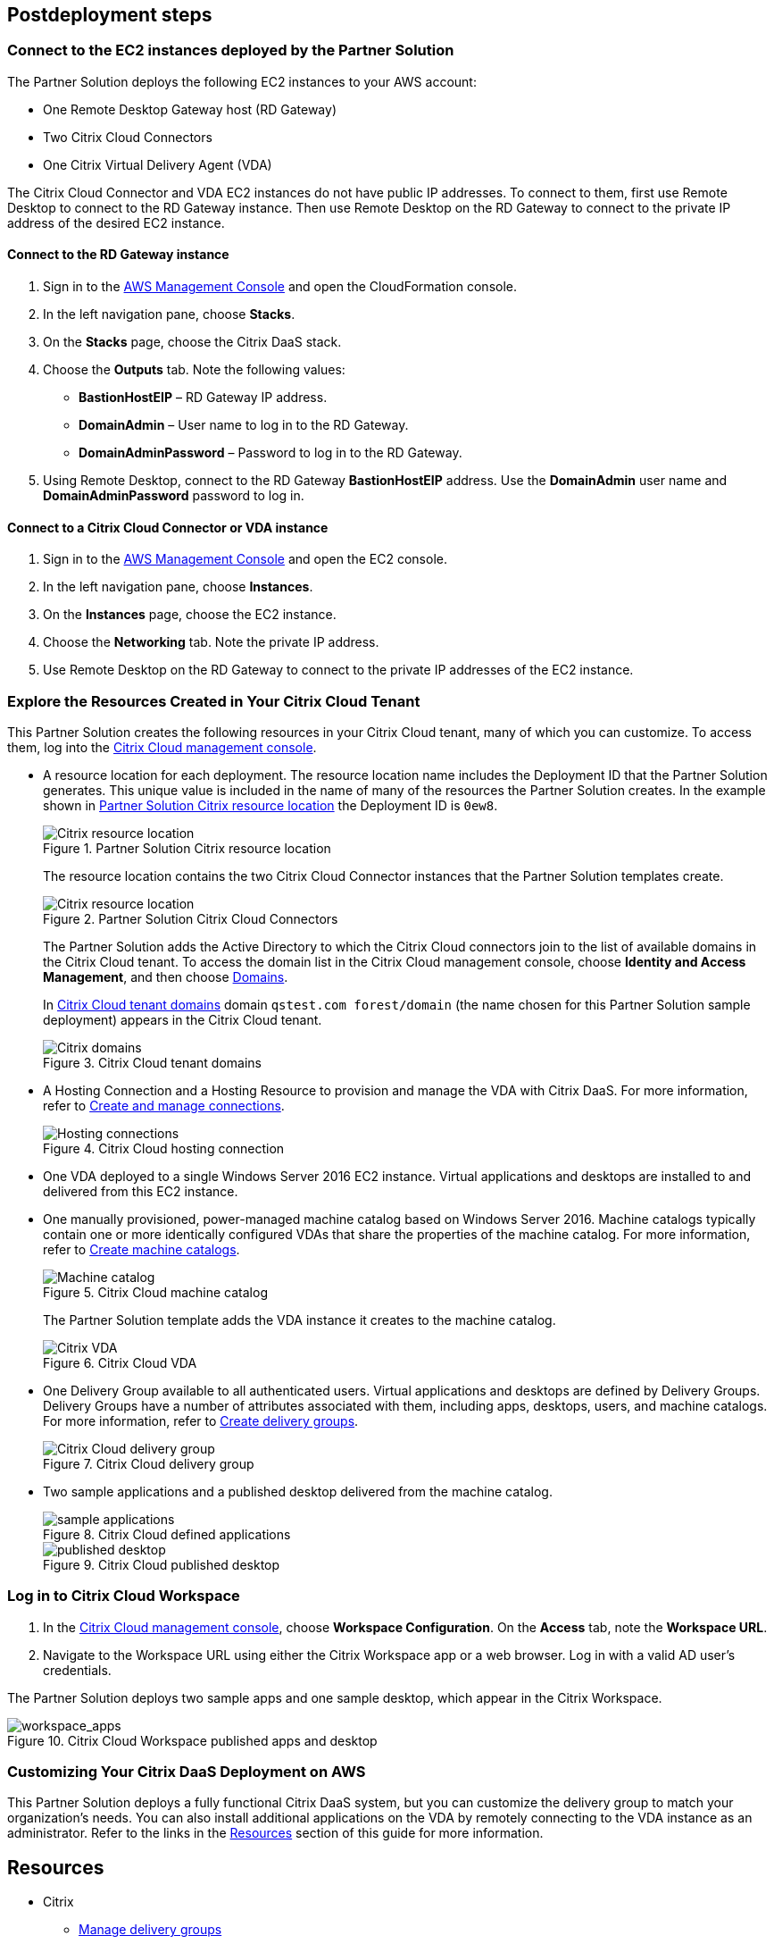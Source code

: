 // Include any postdeployment steps here, such as steps necessary to test that the deployment was successful. If there are no postdeployment steps, leave this file empty.
== Postdeployment steps

=== Connect to the EC2 instances deployed by the Partner Solution
The Partner Solution deploys the following EC2 instances to your AWS account:

* One Remote Desktop Gateway host (RD Gateway)
* Two Citrix Cloud Connectors
* One Citrix Virtual Delivery Agent (VDA)

The Citrix Cloud Connector and VDA EC2 instances do not have public IP addresses. To connect to them, first use Remote Desktop to connect to the RD Gateway instance. Then use Remote Desktop on the RD Gateway to connect to the private IP address of the desired EC2 instance.

==== Connect to the RD Gateway instance

. Sign in to the https://us-east-1.console.aws.amazon.com/console/home?region=us-east-1#[AWS Management Console^] and open the CloudFormation console.
. In the left navigation pane, choose *Stacks*.
. On the *Stacks* page, choose the Citrix DaaS stack.
. Choose the *Outputs* tab. Note the following values:
** *BastionHostEIP* –  RD Gateway IP address.
** *DomainAdmin* – User name to log in to the RD Gateway.
** *DomainAdminPassword* – Password to log in to the RD Gateway.
. Using Remote Desktop, connect to the RD Gateway *BastionHostEIP* address. Use the *DomainAdmin* user name and *DomainAdminPassword* password to log in.

==== Connect to a Citrix Cloud Connector or VDA instance

. Sign in to the https://us-east-1.console.aws.amazon.com/console/home?region=us-east-1#[AWS Management Console^] and open the EC2 console.
. In the left navigation pane, choose *Instances*.
. On the *Instances* page, choose the EC2 instance.
. Choose the *Networking* tab. Note the private IP address.
. Use Remote Desktop on the RD Gateway to connect to the private IP addresses of the EC2 instance.

=== Explore the Resources Created in Your Citrix Cloud Tenant
This Partner Solution creates the following resources in your Citrix Cloud tenant, many of which you can customize. To access them, log into the https://citrix.cloud.com/[Citrix Cloud management console^].

* A resource location for each deployment. The resource location name includes the Deployment ID that the Partner Solution generates. This unique value is included in the name of many of the resources the Partner Solution creates. In the example shown in <<postdeploy1>> the Deployment ID is `0ew8`.

+
[#postdeploy1]
.Partner Solution Citrix resource location
image::../docs/deployment_guide/images/citrix_resource_location.png[Citrix resource location]

+
The resource location contains the two Citrix Cloud Connector instances that the Partner Solution templates create.

+
[#postdeploy2]
.Partner Solution Citrix Cloud Connectors
image::../docs/deployment_guide/images/citrix_cloud_connectors.png[Citrix resource location]

+
The Partner Solution adds the Active Directory to which the Citrix Cloud connectors join to the list of available domains in the Citrix Cloud tenant. To access the domain list in the Citrix Cloud management console, choose *Identity and Access Management*, and then choose https://us.cloud.com/identity/domains[Domains^].

+
In <<postdeploy3>> domain `qstest.com forest/domain` (the name chosen for this Partner Solution sample deployment) appears in the Citrix Cloud tenant.

+
[#postdeploy3]
.Citrix Cloud tenant domains
image::../docs/deployment_guide/images/tenant_domains.png[Citrix domains]

* A Hosting Connection and a Hosting Resource to provision and manage the VDA with Citrix DaaS. For more information, refer to https://docs.citrix.com/en-us/citrix-virtual-apps-desktops-service/install-configure/connections.html[Create and manage connections^].

+
[#postdeploy4]
.Citrix Cloud hosting connection
image::../docs/deployment_guide/images/hosting_connections.png[Hosting connections]

* One VDA deployed to a single Windows Server 2016 EC2 instance. Virtual applications and desktops are installed to and delivered from this EC2 instance.

* One manually provisioned, power-managed machine catalog based on Windows Server 2016. Machine catalogs typically contain one or more identically configured VDAs that share the properties of the machine catalog. For more information, refer to https://docs.citrix.com/en-us/citrix-virtual-apps-desktops-service/install-configure/machine-catalogs-create.html[Create machine catalogs^].

+
[#postdeploy5]
.Citrix Cloud machine catalog
image::../docs/deployment_guide/images/machine_catalog.png[Machine catalog]

+
The Partner Solution template adds the VDA instance it creates to the machine catalog.

+
[#postdeploy6]
.Citrix Cloud VDA
image::../docs/deployment_guide/images/vda.png[Citrix VDA]

* One Delivery Group available to all authenticated users. Virtual applications and desktops are defined by Delivery Groups. Delivery Groups have a number of attributes associated with them, including apps, desktops, users, and machine catalogs. For more information, refer to https://docs.citrix.com/en-us/citrix-virtual-apps-desktops-service/install-configure/delivery-groups-create.html[Create delivery groups^].

+
[#postdeploy7]
.Citrix Cloud delivery group
image::../docs/deployment_guide/images/delivery_group.png[Citrix Cloud delivery group]

* Two sample applications and a published desktop delivered from the machine catalog.

+
[#postdeploy8]
.Citrix Cloud defined applications
image::../docs/deployment_guide/images/sample_applications.png[sample applications]

+
[#postdeploy9]
.Citrix Cloud published desktop
image::../docs/deployment_guide/images/published_desktop.png[published desktop]

=== Log in to Citrix Cloud Workspace

. In the https://citrix.cloud.com/[Citrix Cloud management console^], choose *Workspace Configuration*. On the *Access* tab, note the *Workspace URL*.
. Navigate to the Workspace URL using either the Citrix Workspace app or a web browser. Log in with a valid AD user's credentials.

The Partner Solution deploys two sample apps and one sample desktop, which appear in the Citrix Workspace.

[#postdeploy12]
.Citrix Cloud Workspace published apps and desktop
image::../docs/deployment_guide/images/workspace_apps.png[workspace_apps]

=== Customizing Your Citrix DaaS Deployment on AWS
This Partner Solution deploys a fully functional Citrix DaaS system, but you can customize the delivery group to match your organization’s needs. You can also install additional applications on the VDA by remotely connecting to the VDA instance as an administrator. Refer to the links in the link:#_resources[Resources] section of this guide for more information.


== Resources

* Citrix
** https://docs.citrix.com/en-us/citrix-daas/install-configure/delivery-groups-manage.html[Manage delivery groups^]
** https://docs.citrix.com/en-us/citrix-virtual-apps-desktops/manage-deployment/applications-manage.html[Applications^]
** https://docs.citrix.com/en-us/citrix-virtual-apps-desktops/manage-deployment/user-profiles.html[User profiles^]
** https://docs.citrix.com/en-us/workspace-environment-management/service.html[Workspace Environment Management service^]
** https://docs.citrix.com/en-us/citrix-virtual-apps-desktops-service/install-configure/machine-catalogs-create.html#prepare-a-master-image-on-the-hypervisor-or-cloud-service[Prepare a master image on the hypervisor or cloud service^]
** https://www.citrix.com/solutions/app-delivery-and-security/[Citrix Application Delivery and Security^]




